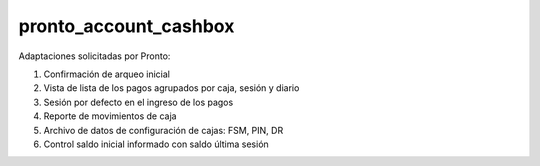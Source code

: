 ==================================
pronto_account_cashbox
==================================

Adaptaciones solicitadas por Pronto:

#. Confirmación de arqueo inicial
#. Vista de lista de los pagos agrupados por caja, sesión y diario
#. Sesión por defecto en el ingreso de los pagos
#. Reporte de movimientos de caja
#. Archivo de datos de configuración de cajas: FSM, PIN, DR
#. Control saldo inicial informado con saldo última sesión
